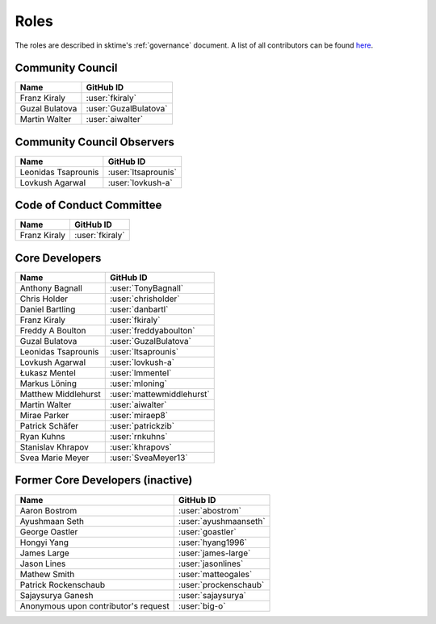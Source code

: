 .. _team:

=====
Roles
=====

The roles are described in sktime's :ref:`governance` document.
A list of all contributors can be found `here <contributors.md>`_.

Community Council
-----------------
.. list-table::
   :header-rows: 1

   * - Name
     - GitHub ID
   * - Franz Kiraly
     - :user:`fkiraly`
   * - Guzal Bulatova
     - :user:`GuzalBulatova`
   * - Martin Walter
     - :user:`aiwalter`

Community Council Observers
---------------------------

.. list-table::
   :header-rows: 1

   * - Name
     - GitHub ID
   * - Leonidas Tsaprounis
     - :user:`ltsaprounis`
   * - Lovkush Agarwal
     - :user:`lovkush-a`

Code of Conduct Committee
-------------------------

.. list-table::
   :header-rows: 1

   * - Name
     - GitHub ID
   * - Franz Kiraly
     - :user:`fkiraly`

Core Developers
---------------

.. list-table::
   :header-rows: 1

   * - Name
     - GitHub ID
   * - Anthony Bagnall
     - :user:`TonyBagnall`
   * - Chris Holder
     - :user:`chrisholder`
   * - Daniel Bartling
     - :user:`danbartl`
   * - Franz Kiraly
     - :user:`fkiraly`
   * - Freddy A Boulton
     - :user:`freddyaboulton`
   * - Guzal Bulatova
     - :user:`GuzalBulatova`
   * - Leonidas Tsaprounis
     - :user:`ltsaprounis`
   * - Lovkush Agarwal
     - :user:`lovkush-a`
   * - Łukasz Mentel
     - :user:`lmmentel`
   * - Markus Löning
     - :user:`mloning`
   * - Matthew Middlehurst
     - :user:`mattewmiddlehurst`
   * - Martin Walter
     - :user:`aiwalter`
   * - Mirae Parker
     - :user:`miraep8`
   * - Patrick Schäfer
     - :user:`patrickzib`
   * - Ryan Kuhns
     - :user:`rnkuhns`
   * - Stanislav Khrapov
     - :user:`khrapovs`
   * - Svea Marie Meyer
     - :user:`SveaMeyer13`

Former Core Developers (inactive)
---------------------------------

.. list-table::
   :header-rows: 1

   * - Name
     - GitHub ID
   * - Aaron Bostrom
     - :user:`abostrom`
   * - Ayushmaan Seth
     - :user:`ayushmaanseth`
   * - George Oastler
     - :user:`goastler`
   * - Hongyi Yang
     - :user:`hyang1996`
   * - James Large
     - :user:`james-large`
   * - Jason Lines
     - :user:`jasonlines`
   * - Mathew Smith
     - :user:`matteogales`
   * - Patrick Rockenschaub
     - :user:`prockenschaub`
   * - Sajaysurya Ganesh
     - :user:`sajaysurya`
   * - Anonymous upon contributor's request
     - :user:`big-o`

